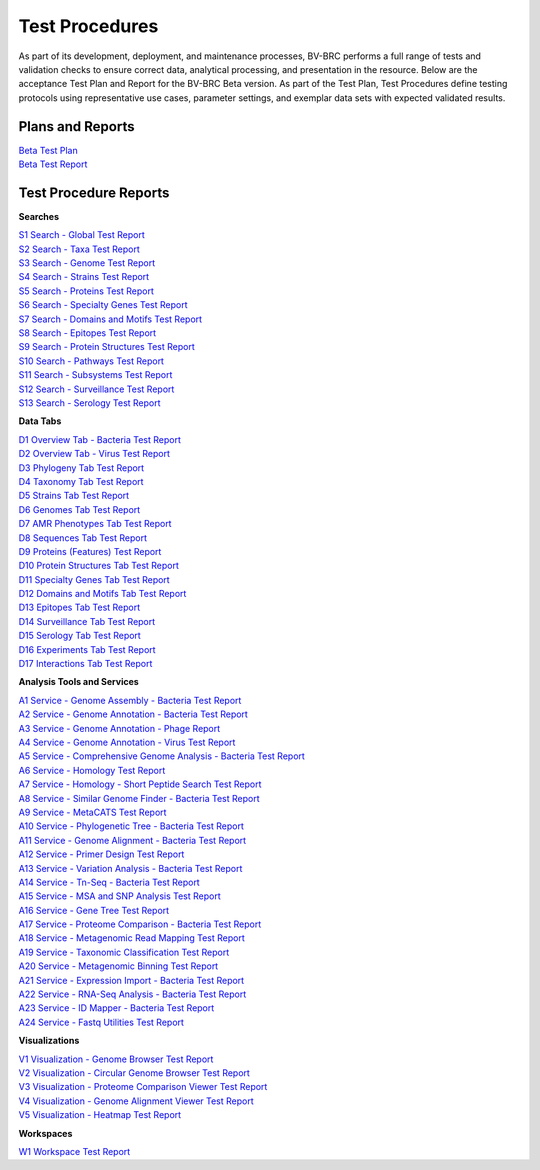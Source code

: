 Test Procedures
===============

As part of its development, deployment, and maintenance processes, BV-BRC performs a full range of tests and validation checks to ensure correct data, analytical processing, and presentation in the resource. Below are the acceptance Test Plan and Report for the BV-BRC Beta version. As part of the Test Plan, Test Procedures define testing protocols using representative use cases, parameter settings, and exemplar data sets with expected validated results.  

Plans and Reports
-----------------

| `Beta Test Plan  <../_static/files/test_procedures/beta-test-plan-rev3.pdf>`_
| `Beta Test Report  <../_static/files/test_procedures/beta-test-report-rev3.pdf>`_


Test Procedure Reports
----------------------

**Searches**

| `S1 Search - Global Test Report  <../_static/files/test_procedures/s1-search-global-test-report.pdf>`_
| `S2 Search - Taxa Test Report  <../_static/files/test_procedures/s2-search-taxa-test-reportt.pdf>`_
| `S3 Search - Genome Test Report  <../_static/files/test_procedures/s3-search-genome-test-report.pdf>`_
| `S4 Search - Strains Test Report  <../_static/files/test_procedures/s4-search-strains-test-report.pdf>`_
| `S5 Search - Proteins Test Report  <../_static/files/test_procedures/s5-search-proteins-test-report.pdf>`_
| `S6 Search - Specialty Genes Test Report  <../_static/files/test_procedures/s6-search-specialty-genes-test-report.pdf>`_
| `S7 Search - Domains and Motifs Test Report  <../_static/files/test_procedures/s6-search-domains-and-motifs-test-report.pdf>`_
| `S8 Search - Epitopes Test Report  <../_static/files/test_procedures/s8-search-epitopes-test-report.pdf>`_
| `S9 Search - Protein Structures Test Report  <../_static/files/test_procedures/s9-search-protein-structures-test-report.pdf>`_
| `S10 Search - Pathways Test Report  <../_static/files/test_procedures/s10-search-pathways-test-report.pdf>`_
| `S11 Search - Subsystems Test Report  <../_static/files/test_procedures/s11-search-subsystems-test-report.pdf>`_
| `S12 Search - Surveillance Test Report  <../_static/files/test_procedures/s12-search-surveillance-test-report.pdf>`_
| `S13 Search - Serology Test Report  <../_static/files/test_procedures/s13-search-serology-test-report.pdf>`_



**Data Tabs**

| `D1 Overview Tab - Bacteria Test Report  <../_static/files/test_procedures/d1-overview-tab-bacteria-test-report.pdf>`_
| `D2 Overview Tab - Virus Test Report  <../_static/files/test_procedures/d2-overview-tab-virus-test-report.pdf>`_
| `D3 Phylogeny Tab Test Report  <../_static/files/test_procedures/d3-phylogeny-tab-test-report.pdf>`_
| `D4 Taxonomy Tab Test Report  <../_static/files/test_procedures/d4-taxonomy-tab-test-report.pdf>`_
| `D5 Strains Tab Test Report  <../_static/files/test_procedures/d5-strains-tab-test-reportt.pdf>`_
| `D6 Genomes Tab Test Report  <../_static/files/test_procedures/d6-genomes-tab-test-report.pdf>`_
| `D7 AMR Phenotypes Tab Test Report  <../_static/files/test_procedures/d7-amr-phenotypes-tab-test-report>`_
| `D8 Sequences Tab Test Report  <../_static/files/test_procedures/d8-sequences-tab-test-report.pdf>`_
| `D9 Proteins \(Features\) Test Report  <../_static/files/test_procedures/d9-proteins-features-tab-test-report.pdf>`_
| `D10 Protein Structures Tab Test Report  <../_static/files/test_procedures/d10-protein-structures-tab-test-report.pdf>`_
| `D11 Specialty Genes Tab Test Report  <../_static/files/test_procedures/d11-specialty-genes-tab-test-report.pdf>`_
| `D12 Domains and Motifs Tab Test Report  <../_static/files/test_procedures/d12-domains-and-motifs-tab-test-report.pdf>`_
| `D13 Epitopes Tab Test Report  <../_static/files/test_procedures/d13-epitopes-tab-test-report.pdf>`_
| `D14 Surveillance Tab Test Report  <../_static/files/test_procedures/d14-surveillance-tab-test-report.pdf>`_
| `D15 Serology Tab Test Report  <../_static/files/test_procedures/d15-serology-tab-test-report.pdf>`_
| `D16 Experiments Tab Test Report  <../_static/files/test_procedures/d16-experiments-tab-test-report.pdf>`_
| `D17 Interactions Tab Test Report  <../_static/files/test_procedures/d17-interactions-tab-test-report.pdf>`_



**Analysis Tools and Services**

| `A1 Service - Genome Assembly - Bacteria Test Report  <../_static/files/test_procedures/a1-service-genome-assembly-bacteria-test-report.pdf>`_
| `A2 Service - Genome Annotation - Bacteria Test Report  <../_static/files/test_procedures/a2-service-genome-annotation-bacteria-test-report.pdf>`_
| `A3 Service - Genome Annotation - Phage Report  <../_static/files/test_procedures/a3-service-genome-annotation-phage-test-report.pdf>`_
| `A4 Service - Genome Annotation - Virus Test Report  <../_static/files/test_procedures/a4-service-genome-annotation-viruses-test-report.pdf>`_
| `A5 Service - Comprehensive Genome Analysis - Bacteria Test Report  <../_static/files/test_procedures/a5-service-comprehensive-genome-analysis-bacteria-test-report.pdf>`_
| `A6 Service - Homology Test Report  <../_static/files/test_procedures/a6-service-homology-test-report.pdf>`_
| `A7 Service - Homology - Short Peptide Search Test Report  <../_static/files/test_procedures/a7-service-homology-short-peptide-test-report.pdf>`_
| `A8 Service - Similar Genome Finder - Bacteria Test Report  <../_static/files/test_procedures/a8-service-similar-genome-finder-bacteria-test-report.pdf>`_
| `A9 Service - MetaCATS Test Report  <../_static/files/test_procedures/a9-service-metacats-test-report.pdf>`_
| `A10 Service - Phylogenetic Tree - Bacteria Test Report  <../_static/files/test_procedures/a10-service-phylogenetic-tree-bacteria-test-report.pdf>`_
| `A11 Service - Genome Alignment - Bacteria Test Report  <../_static/files/test_procedures/a11-service-genome-alignment-bacteria-test-report.pdf>`_
| `A12 Service - Primer Design Test Report  <../_static/files/test_procedures/a12-service-primer-design-test-report.pdf>`_
| `A13 Service - Variation Analysis - Bacteria Test Report  <../_static/files/test_procedures/a13-service-variation-analysis-bacteria-test-report.pdf>`_
| `A14 Service - Tn-Seq - Bacteria Test Report  <../_static/files/test_procedures/a14-service-tn-seq-analysis-bacteria-test-report.pdf>`_
| `A15 Service - MSA and SNP Analysis Test Report  <../_static/files/test_procedures/a15-service-msa-test-report.pdf>`_
| `A16 Service - Gene Tree Test Report  <../_static/files/test_procedures/a16-service-gene-tree-test-report.pdf>`_
| `A17 Service - Proteome Comparison - Bacteria Test Report  <../_static/files/test_procedures/a17-service-proteome-comparison-bacteria-test-report.pdf>`_
| `A18 Service - Metagenomic Read Mapping Test Report  <../_static/files/test_procedures/a18-service-metagenomic-read-mapping-test-report.pdf>`_
| `A19 Service - Taxonomic Classification Test Report  <../_static/files/test_procedures/a19-service-taxonomic-classification-test-report.pdf>`_
| `A20 Service - Metagenomic Binning Test Report  <../_static/files/test_procedures/a20-service-metagenomic-binning-test-report.pdf>`_
| `A21 Service - Expression Import - Bacteria Test Report  <../_static/files/test_procedures/a21-service-expression-import-bacteria-test-report.pdf>`_
| `A22 Service - RNA-Seq Analysis - Bacteria Test Report  <../_static/files/test_procedures/a22-service-rna-seq-analysis-bacteria-test-report.pdf>`_
| `A23 Service - ID Mapper - Bacteria Test Report  <../_static/files/test_procedures/a23-service-id-mapper-bacteria-test-report.pdf>`_
| `A24 Service - Fastq Utilities Test Report  <../_static/files/test_procedures/a24-service-fastq-utilities-test-report.pdf>`_

**Visualizations**

| `V1 Visualization - Genome Browser Test Report  <../_static/files/test_procedures/v1-visualization-genome-browser-test-report.pdf>`_
| `V2 Visualization - Circular Genome Browser Test Report  <../_static/files/test_procedures/v2-visualization-circular-genome-browser-test-report.pdf>`_
| `V3 Visualization - Proteome Comparison Viewer Test Report  <../_static/files/test_procedures/v3-visualization-proteome-comparison-viewer-test-report.pdf>`_
| `V4 Visualization - Genome Alignment Viewer Test Report  <../_static/files/test_procedures/v4-visualization-genome-alignment-viewer-test-report.pdf>`_
| `V5 Visualization - Heatmap Test Report  <../_static/files/test_procedures/v5-visualization-heatmap-test-report.pdf>`_

**Workspaces**

| `W1 Workspace Test Report  <../_static/files/test_procedures/w1-workspace-test-report.pdf>`_
